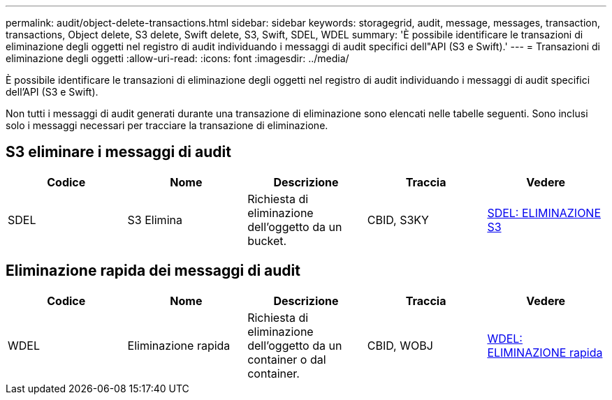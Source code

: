 ---
permalink: audit/object-delete-transactions.html 
sidebar: sidebar 
keywords: storagegrid, audit, message, messages, transaction, transactions, Object delete, S3 delete, Swift delete, S3, Swift, SDEL, WDEL 
summary: 'È possibile identificare le transazioni di eliminazione degli oggetti nel registro di audit individuando i messaggi di audit specifici dell"API (S3 e Swift).' 
---
= Transazioni di eliminazione degli oggetti
:allow-uri-read: 
:icons: font
:imagesdir: ../media/


[role="lead"]
È possibile identificare le transazioni di eliminazione degli oggetti nel registro di audit individuando i messaggi di audit specifici dell'API (S3 e Swift).

Non tutti i messaggi di audit generati durante una transazione di eliminazione sono elencati nelle tabelle seguenti. Sono inclusi solo i messaggi necessari per tracciare la transazione di eliminazione.



== S3 eliminare i messaggi di audit

|===
| Codice | Nome | Descrizione | Traccia | Vedere 


 a| 
SDEL
 a| 
S3 Elimina
 a| 
Richiesta di eliminazione dell'oggetto da un bucket.
 a| 
CBID, S3KY
 a| 
xref:sdel-s3-delete.adoc[SDEL: ELIMINAZIONE S3]

|===


== Eliminazione rapida dei messaggi di audit

|===
| Codice | Nome | Descrizione | Traccia | Vedere 


 a| 
WDEL
 a| 
Eliminazione rapida
 a| 
Richiesta di eliminazione dell'oggetto da un container o dal container.
 a| 
CBID, WOBJ
 a| 
xref:wdel-swift-delete.adoc[WDEL: ELIMINAZIONE rapida]

|===